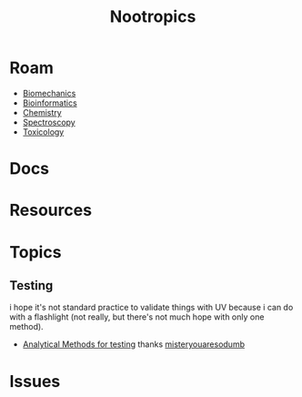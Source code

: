 :PROPERTIES:
:ID:       68d21e2f-97ad-4543-9deb-6517be92c9d0
:END:
#+TITLE: Nootropics
#+DESCRIPTION: umm shit
#+TAGS:

* Roam
+ [[id:59f56c1a-d91e-48eb-88d9-868e6250465a][Biomechanics]]
+ [[id:8adf45de-c02e-427e-b8bd-ad0b169a5d34][Bioinformatics]]
+ [[id:fe6cfff6-52e4-44fe-a429-b8e599a3f008][Chemistry]]
+ [[id:7b98efac-9db8-4293-9e1c-d5730f0b1667][Spectroscopy]]
+ [[id:d6782147-2239-4d0d-9e86-091cb3a5fff0][Toxicology]]
  
* Docs
* Resources
* Topics
** Testing

i hope it's not standard practice to validate things with UV because i can do
with a flashlight (not really, but there's not much hope with only one method).

+ [[https://www.reddit.com/r/Nootropics/comments/cength/testing_your_supplements/][Analytical Methods for testing]] thanks [[https://www.reddit.com/r/Nootropics/comments/cength/testing_your_supplements/][misteryouaresodumb]]

* Issues
